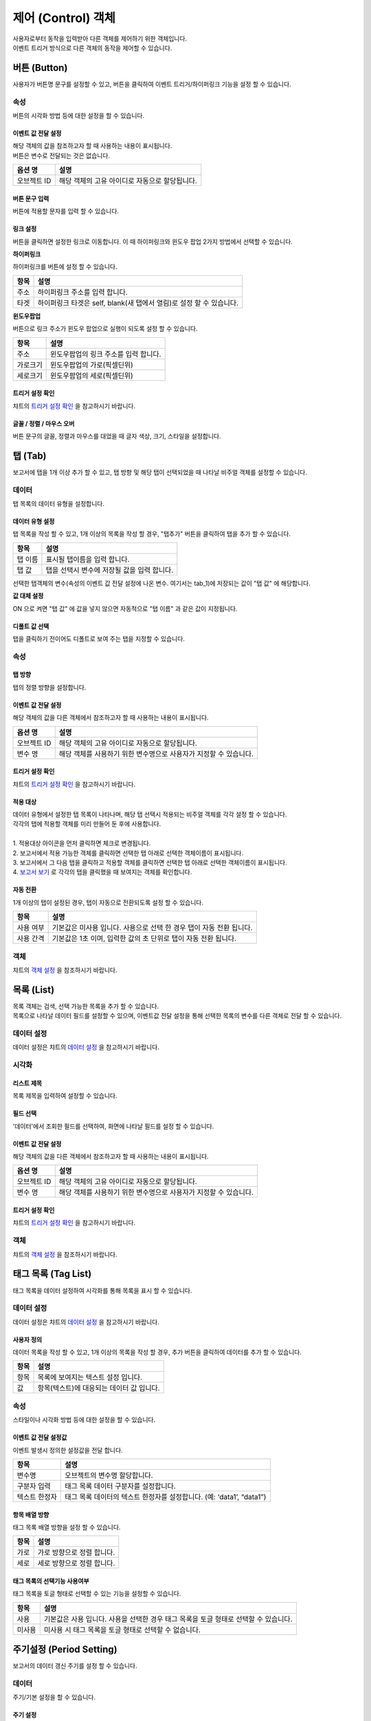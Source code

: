 ===============================================================
제어 (Control) 객체
===============================================================

| 사용자로부터 동작을 입력받아 다른 객체를 제어하기 위한 객체입니다.
| 이벤트 트리거 방식으로 다른 객체의 동작을 제어할 수 있습니다.



-------------------------------------------------------------------------
버튼 (Button)
-------------------------------------------------------------------------

.. image:: ./studio/images/button/studio_button_47.png
  :alt: 버튼 

| 사용자가 버튼명 문구를 설정할 수 있고, 버튼을 클릭하여 이벤트 트리거/하이퍼링크 기능을 설정 할 수 있습니다.



''''''''''''''''''''''''''''''''''''
속성
''''''''''''''''''''''''''''''''''''

.. image:: ./studio/images/button/studio_button_46.png
  :alt: 버튼 속성


| 버튼의 시각화 방법 등에 대한 설정을 할 수 있습니다.

............................................................................
이벤트 값 전달 설정
............................................................................


| 해당 객체의 값을 참조하고자 할 때 사용하는 내용이 표시됩니다.
| 버튼은 변수로 전달되는 것은 없습니다.  


.. csv-table::
    :header: 옵션 명, 설명

    오브젝트 ID, 해당 객체의 고유 아이디로 자동으로 할당됩니다.

.. image:: ./studio/images/button/studio_button_46_1.png
    :alt: 이벤트값 전달 설정


..............................................................................................................................................
버튼 문구 입력
..............................................................................................................................................

| 버튼에 적용할 문자를 입력 할 수 있습니다.

.. image:: ./studio/images/button/studio_button_21_2.png
  :scale: 40%
  :alt: 버튼 문구 입력


................................................................................................................................
링크 설정
................................................................................................................................

| 버튼을 클릭하면 설정한 링크로 이동합니다. 이 때 하이퍼링크와 윈도우 팝업 2가지 방법에서 선택할 수 있습니다.


**하이퍼링크**

| 하이퍼링크를 버튼에 설정 할 수 있습니다.

.. image:: ./studio/images/button/studio_button_21.png
  :scale: 40%
  :alt: 버튼 하이퍼링크 설정


.. csv-table::
    :header: "항목", "설명"

    "주소", "하이퍼링크 주소를 입력 합니다."
    "타겟", "하이퍼링크 타겟은 self, blank(새 탭에서 열림)로 설정 할 수 있습니다."


**윈도우팝업**

| 버튼으로 링크 주소가 윈도우 팝업으로 실행이 되도록 설정 할 수 있습니다. 

.. image:: ./studio/images/button/studio_button_22.png
  :alt: 버튼 윈도우 팝업

.. csv-table::
    :header: "항목", "설명"

    "주소", "윈도우팝업의 링크 주소를 입력 합니다."
    "가로크기", "윈도우팝업의 가로(픽셀딘위)"
    "세로크기", "윈도우팝업의 세로(픽셀딘위)"



...........................................................................................................................................
트리거 설정 확인
...........................................................................................................................................

| 챠트의 `트리거 설정 확인 <http://docs.iris.tools/manual/IRIS-Manual/IRIS-Studio/data_visualize.html#id8>`__ 을 참고하시기 바랍니다.


..............................................................................................................................................
글꼴 / 정렬 / 마우스 오버
..............................................................................................................................................

| 버튼 문구의 글꼴, 정렬과 마우스를 대었을 때 글자 색상, 크기, 스타일을 설정합니다. 

.. image:: ./studio/images/button/studio_button_23.png
  :scale: 60%
  :alt: 버튼 설정


---------------------------------------------------------------------------------------------------
탭 (Tab)
---------------------------------------------------------------------------------------------------

.. image:: ./studio/images/tab/button-tab.png

| 보고서에 탭을 1개 이상 추가 할 수 있고, 탭 방향 및 해당 탭이 선택되었을 때 나타날 비주얼 객체를 설정할 수 있습니다.

''''''''''''''''''''''''''''''''''''''''''''''
데이터
''''''''''''''''''''''''''''''''''''''''''''''

| 탭 목록의 데이터 유형을 설정합니다.

....................................................................................................
데이터 유형 설정
....................................................................................................

| 탭 목록을 작성 할 수 있고, 1개 이상의 목록을 작성 할 경우, "탭추가" 버튼을 클릭하여 탭을 추가 할 수 있습니다.

.. image:: ./studio/images/tab/studio_tab_23.png
  :scale: 40%
  :alt: 데이터 유형 설정 탭 추가


.. csv-table::
    :header: "항목", "설명"

    "탭 이름", "표시될 탭이름을 입력 합니다."
    "탭 값", "탭을 선택시 변수에 저장될 값을 입력 합니다."


.. image:: ./studio/images/tab/studio_tab_23_2.png
  :scale: 40%
  :alt: 데이터 유형 설정 탭 추가 -2

| 선택한 탭객체의 변수(속성의 이벤트 값 전달 설정에 나온 변수. 여기서는 tab_1)에 저장되는 값이 "탭 값" 에 해당합니다. 

**값 대체 설정**

| ON 으로 켜면 "탭 값" 에 값을 넣지 않으면 자동적으로 "탭 이름" 과 같은 값이 지정됩니다.

.. image:: ./studio/images/tab/studio_tab_23_3.png
  :scale: 40%
  :alt: 데이터 유형 설정 탭 추가 -3



....................................................................................................................................................................................
디폴트 값 선택
....................................................................................................................................................................................

| 탭을 클릭하기 전이어도 디폴트로 보여 주는 탭을 지정할 수 있습니다.

.. image:: ./studio/images/tab/studio_tab_23_4.png
  :scale: 40%
  :alt: 데이터 유형 설정 탭 추가 -4



''''''''''''''''''''''''''''''''''''''''''''''''''''''
속성
''''''''''''''''''''''''''''''''''''''''''''''''''''''

..............................................
탭 방향
..............................................

| 탭의 정렬 방향을 설정합니다.

.. image:: ./studio/images/tab/tab_07.png
  :width: 270
  :alt: 탭 정렬 방향


........................................................................................................................................................
이벤트 값 전달 설정
........................................................................................................................................................


| 해당 객체의 값을 다른 객체에서 참조하고자 할 때 사용하는 내용이 표시됩니다.

.. csv-table::
    :header: 옵션 명, 설명

    오브젝트 ID, 해당 객체의 고유 아이디로 자동으로 할당됩니다.
    변수 명, 해당 객체를 사용하기 위한 변수명으로 사용자가 지정할 수 있습니다.

.. image:: ./studio/images/common/event_01.png
    :scale: 100 %
    :alt: 이벤트값 전달 설정


...........................................................................................................................................
트리거 설정 확인
...........................................................................................................................................

| 챠트의 `트리거 설정 확인 <http://docs.iris.tools/manual/IRIS-Manual/IRIS-Studio/data_visualize.html#id8>`__ 을 참고하시기 바랍니다.




................................................................................................................
적용 대상
................................................................................................................

| 데이터 유형에서 설정한 탭 목록이 나타나며, 해당 탭 선택시 적용되는 비주얼 객체를 각각 설정 할 수 있습니다.
| 각각의 탭에 적용할 객체를 미리 만들어 둔 후에 사용합니다.
|
| 1. 적용대상 아이콘을 먼저 클릭하면 체크로 변경됩니다.
| 2. 보고서에서 적용 가능한 객체를 클릭하면 선택한 탭 아래로 선택한 객체이름이 표시됩니다. 
| 3. 보고서에서 그 다음 탭을 클릭하고 적용할 객체를 클릭하면 선택한 탭 아래로 선택한 객체이름이 표시됩니다.
| 4. `보고서 보기 <http://docs.iris.tools/manual/IRIS-Manual/IRIS-Studio/start.html#id11>`__  로 각각의 탭을 클릭했을 때 보여지는 객체를 확인합니다.


.. image:: ./studio/images/tab/studio_tab_24.png
  :alt:  적용 대상 설정



.............................................................................
자동 전환
.............................................................................

| 1개 이상의 탭이 설정된 경우, 탭이 자동으로 전환되도록 설정 할 수 있습니다.

.. image:: ./studio/images/tab/tab_06.png
  :width: 270
  :alt: 탭 자동 전환 설정

.. csv-table::
    :header: "항목", "설명"

    "사용 여부", "기본값은 미사용 입니다. 사용으로 선택 한 경우 탭이 자동 전환 됩니다."
    "사용 간격", "기본값은 1초 이며, 입력한 값의 초 단위로 탭이 자동 전환 됩니다."


'''''''''''''''''''''''''''''''''''''''''''''''''''''''''''''''''
객체
'''''''''''''''''''''''''''''''''''''''''''''''''''''''''''''''''

| 챠트의 `객체 설정 <http://docs.iris.tools/manual/IRIS-Manual/IRIS-Studio/data_visualize.html#id18>`__ 을 참조하시기 바랍니다.



------------------------------------------------------------------------------------------------------------------------------------
목록 (List)
------------------------------------------------------------------------------------------------------------------------------------

.. image:: ./studio/images/list/button-list.png

| 목록 객체는 검색, 선택 가능한 목록을 추가 할 수 있습니다.
| 목록으로 나타날 데이터 필드를 설정할 수 있으며, 이벤트값 전달 설정을 통해 선택한 목록의 변수를 다른 객체로 전달 할 수 있습니다.


.. image:: ./studio/images/list/studio_list_26.png
  :alt: 리스트 개요


''''''''''''''''''''''''''''''''''''''''''''''''''''''''''''''''''''''''''''''''''''''''''''''''''''''''''''''''''''
데이터 설정
''''''''''''''''''''''''''''''''''''''''''''''''''''''''''''''''''''''''''''''''''''''''''''''''''''''''''''''''''''

| 데이터 설정은 챠트의 `데이터 설정 <http://docs.iris.tools/manual/IRIS-Manual/IRIS-Studio/data_visualize.html#id1>`__ 을 참고하시기 바랍니다.


''''''''''''''''''''''''''''''''''''''''''''''''''''''''''''''''''''''''''''''''''''''''''''''''''''''''''''''''''''''''''''''''''''''''''''''''
시각화 
''''''''''''''''''''''''''''''''''''''''''''''''''''''''''''''''''''''''''''''''''''''''''''''''''''''''''''''''''''''''''''''''''''''''''''''''

....................................................................
리스트 제목
....................................................................

| 목록 제목을 입력하여 설정할 수 있습니다.

.. image:: ./studio/images/list/list_01.png
  :width: 270
  :alt: 리스트 제목


............................................................................................................
필드 선택
............................................................................................................

| '데이터'에서 조회한 필드를 선택하여, 화면에 나타날 필드를 설정 할 수 있습니다.

.. image:: ./studio/images/list/list_02.png
  :width: 270
  :alt: 리스트 필드 선택


..................................................................................................................................
이벤트 값 전달 설정
..................................................................................................................................


| 해당 객체의 값을 다른 객체에서 참조하고자 할 때 사용하는 내용이 표시됩니다.

.. csv-table::
    :header: 옵션 명, 설명

    오브젝트 ID, 해당 객체의 고유 아이디로 자동으로 할당됩니다.
    변수 명, 해당 객체를 사용하기 위한 변수명으로 사용자가 지정할 수 있습니다.

.. image:: ./studio/images/common/event_01.png
    :scale: 100 %
    :alt: 이벤트값 전달 설정


................................................................................................................
트리거 설정 확인
................................................................................................................

| 챠트의 `트리거 설정 확인 <http://docs.iris.tools/manual/IRIS-Manual/IRIS-Studio/data_visualize.html#id8>`__ 을 참고하시기 바랍니다.





''''''''''''''''''''''''''''''''''
객체
''''''''''''''''''''''''''''''''''

| 챠트의 `객체 설정 <http://docs.iris.tools/manual/IRIS-Manual/IRIS-Studio/data_visualize.html#id18>`__ 을 참조하시기 바랍니다.



----------------------------------------------------------------------------------------------------------------------------------------------------------------
태그 목록 (Tag List)
----------------------------------------------------------------------------------------------------------------------------------------------------------------

.. image:: ./studio/images/tag_list/button-tag.png

| 태그 목록을 데이터 설정하여 시각화를 통해 목록을 표시 할 수 있습니다.

''''''''''''''''''''''''''''''''''''''''''''''''''''''''''
데이터 설정
''''''''''''''''''''''''''''''''''''''''''''''''''''''''''

| 데이터 설정은 챠트의  `데이터 설정 <http://docs.iris.tools/manual/IRIS-Manual/IRIS-Studio/data_visualize.html#id1>`__ 을 참고하시기 바랍니다.


........................................................
사용자 정의
........................................................

| 데이터 목록을 작성 할 수 있고, 1개 이상의 목록을 작성 할 경우, 추가 버튼을 클릭하여 데이터를 추가 할 수 있습니다.

.. image:: ./studio/images/combo/combo_01.png
  :width: 270
  :alt: 태그 목록 사용자 정의

.. csv-table::
    :header: "항목", "설명"

    "항목", "목록에 보여지는 텍스트 설정 입니다."
    "값", "항목(텍스트)에 대응되는 데이터 값 입니다."

''''''''''''''''''''''''''''''''''''''''''''''''''''''''
속성
''''''''''''''''''''''''''''''''''''''''''''''''''''''''

| 스타일이나 시각화 방법 등에 대한 설정을 할 수 있습니다.


....................................................................................................................................................
이벤트 값 전달 설정값
....................................................................................................................................................

| 이벤트 발생시 정의한 설정값을 전달 합니다.

.. image:: ./studio/images/tag_list/tag_list_01.png
  :width: 270
  :alt: 태그 목록 이벤트 값 전달 설정

.. csv-table::
    :header: "항목", "설명"

    "변수명", "오브젝트의 변수명 할당합니다."
    "구분자 입력", "태그 목록 데이터 구분자를 설정합니다."
    "텍스트 한정자", "태그 목록 데이터의 텍스트 한정자를 설정합니다. (예: ‘data1’, “data1”)"




........................................................................................................................................................
항목 배열 방향
........................................................................................................................................................

| 태그 목록 배열 방향을 설정 할 수 있습니다.

.. image:: ./studio/images/tag_list/tag_list_02.png
  :width: 270
  :alt: 태그 목록 항목 배열 방향


.. csv-table::
    :header: "항목", "설명"

    "가로", "가로 방향으로 정렬 합니다."
    "세로", "세로 방향으로 정렬 합니다."


......................................................................................................................................................................................
태그 목록의 선택기능 사용여부
......................................................................................................................................................................................

| 태그 목록을 토글 형태로 선택할 수 있는 기능을 설정할 수 있습니다.

.. image:: ./studio/images/tag_list/tag_list_03.png
  :width: 270
  :alt: 태그 목록의 선택기능 사용여부


.. csv-table::
    :header: "항목", "설명"

    "사용", "기본값은 사용 입니다. 사용을 선택한 경우 태그 목록을 토글 형태로 선택할 수 있습니다."
    "미사용", "미사용 시 태그 목록을 토글 형태로 선택할 수 없습니다."





---------------------------------------------------------------------------------------------------------------------------
주기설정 (Period Setting)
---------------------------------------------------------------------------------------------------------------------------

.. image:: ./studio/images/period/button-period.png

| 보고서의 데이터 갱신 주기를 설정 할 수 있습니다.


'''''''''''''''''''''''''''''
데이터
'''''''''''''''''''''''''''''

| 주기/기본 설정을 할 수 있습니다.

.. image:: ./studio/images/period/period_01.png
  :width: 270
  :alt: 주기 설정


........................................................
주기 설정
........................................................

| 보고서 갱신 주기를 설정은 1개 이상 주기를 추가 해야 하며, 초/분/시간 단위로 추가 할 수 있습니다.

.. csv-table::
    :header: "항목", "설명"

    "다음 갱신까지 남은 시간 표시", "기본값은 미선택 입니다. 선택 시 다음 갱신까지 남은 시간이 시분초(00:00:00)로 표시 됩니다."
    "시간 입력", "초/분/시간 단위로 시간을 입력 할 수 있습니다."


..........................................................
기본 주기
..........................................................

| 주기 설정에서 추가한 주기 목록 중 기본 주기로 실행될 주기를 선택할 수 있습니다.

.. image:: ./studio/images/period/period_02.png
  :width: 236
  :alt: 주기 설정 UI


| 기본 주기로 설정한 항목이 표시되어 실행되며, 주기 설정에 추가한 다른 주기는 콤보박스로 선택할 수 있습니다.

.. image:: ./studio/images/period/period_03.png
  :width: 270
  :alt: 주기 설정 UI


''''''''''''''''''''''''''''''
객체
''''''''''''''''''''''''''''''

| 크기와 위치는 챠트의 `객체 설정 <http://docs.iris.tools/manual/IRIS-Manual/IRIS-Studio/data_visualize.html#id18>`__ 을 참조하시기 바랍니다.









